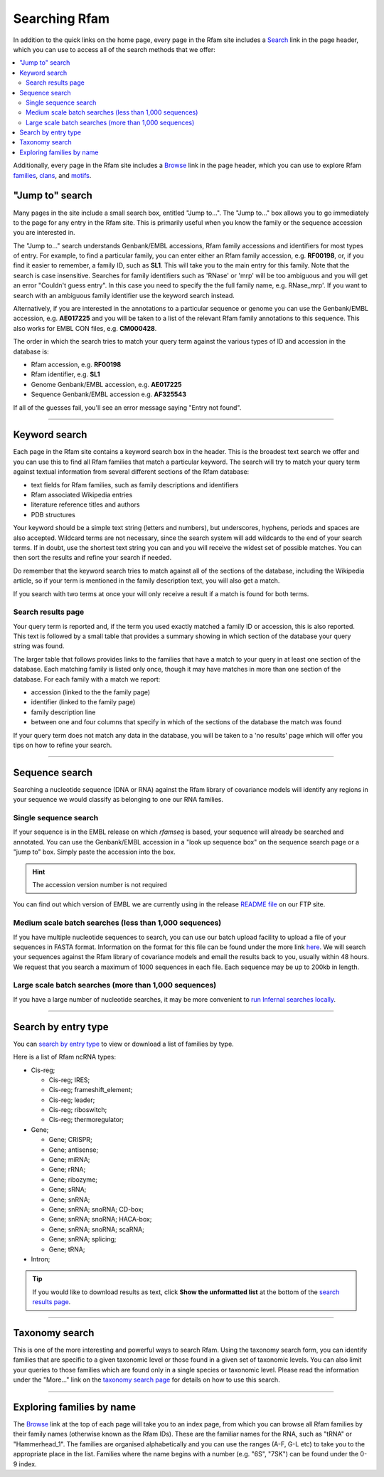 Searching Rfam
==============

In addition to the quick links on the home page, every page in the Rfam
site includes a `Search <http://rfam.xfam.org/search>`_ link in the page header, which you can use to
access all of the search methods that we offer:

.. contents::
  :local:

Additionally, every page in the Rfam site includes a `Browse <http://rfam.xfam.org/browse>`_ link in
the page header, which you can use to explore Rfam
`families <http://rfam.xfam.org/families>`_,
`clans <http://rfam.xfam.org/clans>`_,
and `motifs <http://rfam.xfam.org/motifs>`_.

"Jump to" search
----------------

Many pages in the site include a small search box, entitled
"Jump to...". The "Jump to..." box allows you to go immediately to the
page for any entry in the Rfam site. This is primarily useful when you
know the family or the sequence accession you are interested in.

The "Jump to..." search understands Genbank/EMBL accessions,
Rfam family accessions and identifiers for most types of entry.
For example, to find a particular family, you can enter either an Rfam
family accession, e.g. **RF00198**, or, if you find it
easier to remember, a family ID, such as **SL1**. This will
take you to the main entry for this family.  Note that the search is
case insensitive. Searches for family identifiers such as 'RNase' or
'mrp' will be too ambiguous and you will get an error "Couldn't guess
entry". In this case you need to specify the the full family name,
e.g. RNase_mrp'. If you want to search with an ambiguous family
identifier use the keyword search instead.

Alternatively, if you are interested in the annotations to a
particular sequence or genome you can use the Genbank/EMBL accession,
e.g. **AE017225** and you will be taken to a list of the
relevant Rfam family annotations to this sequence. This also works for
EMBL CON files, e.g. **CM000428**.

The order in which the search tries to match your query term
against the various types of ID and accession in the database is:

* Rfam accession, e.g. **RF00198**
* Rfam identifier, e.g. **SL1**
* Genome Genbank/EMBL accession, e.g. **AE017225**
* Sequence Genbank/EMBL accession e.g. **AF325543**

If all of the guesses fail, you'll see an error
message saying "Entry not found".

-----------------------------------

Keyword search
--------------

Each page in the Rfam site contains a keyword search box in the
header. This is the broadest text search we offer and you can use
this to find all Rfam families that match a particular keyword. The
search will try to match your query term against textual information from
several different sections of the Rfam database:

* text fields for Rfam families, such as family descriptions and identifiers
* Rfam associated Wikipedia entries
* literature reference titles and authors
* PDB structures

Your keyword should be a simple text string (letters and numbers),
but underscores, hyphens, periods and spaces are also
accepted. Wildcard terms are not necessary, since the search system will
add wildcards to the end of your search terms. If in doubt, use the
shortest text string you can and you will receive the widest set of
possible matches. You can then sort the results and refine your search
if needed.

Do remember that the keyword search tries to match against all
of the sections of the database, including the Wikipedia article, so if
your term is mentioned in the family description text, you will also
get a match.

If you search with two terms at once your will only receive a result if
a match is found for both terms.

Search results page
^^^^^^^^^^^^^^^^^^^

Your query term is reported and, if the term you used exactly
matched a family ID or accession, this is also reported. This text is
followed by a small table that provides a summary showing in which
section of the database your query string was found.

The larger table that follows provides links to the
families that have a match to your query in at least one section of
the database. Each matching family is listed only once, though it may
have matches in more than one section of the database. For each
family with a match we report:

* accession (linked to the the family page)
* identifier (linked to the family page)
* family description line
* between one and four columns that specify in which of the sections
  of the database the match was found

If your query term does not match any data in the database,
you will be taken to a 'no results' page which will offer you tips on
how to refine your search.

-------------------------

Sequence search
---------------

Searching a nucleotide sequence (DNA or RNA) against the Rfam library
of covariance models will identify any regions in your sequence we
would classify as belonging to one our RNA families.

Single sequence search
^^^^^^^^^^^^^^^^^^^^^^

If your sequence is in the EMBL release on which *rfamseq* is based, your
sequence will already be searched and annotated. You can use the
Genbank/EMBL accession in a "look up sequence box" on the sequence
search page or a "jump to" box. Simply paste the accession into
the box.

.. HINT::
   The accession version number is not required

You can find out which version of EMBL we are currently using in the
release `README file <ftp://ftp.ebi.ac.uk/pub/databases/Rfam/CURRENT/README>`_
on our FTP site.

Medium scale batch searches (less than 1,000 sequences)
^^^^^^^^^^^^^^^^^^^^^^^^^^^^^^^^^^^^^^^^^^^^^^^^^^^^^^^

If you have multiple nucleotide sequences to search, you can use our
batch upload facility to upload a file of your sequences in FASTA
format. Information on the format for this file can be found under the
more link `here <http://rfam.xfam.org/search>`_. We will
search your sequences against the Rfam library of covariance models and email the results
back to you, usually within 48 hours. We request that you search a
maximum of 1000 sequences in each file. Each sequence may be up to 200kb
in length.

Large scale batch searches (more than 1,000 sequences)
^^^^^^^^^^^^^^^^^^^^^^^^^^^^^^^^^^^^^^^^^^^^^^^^^^^^^^

If you have a large number of nucleotide searches, it may be more
convenient to `run Infernal searches locally <TODO>`_.

-------------------------------------

Search by entry type
--------------------

You can `search by entry type <http://rfam.xfam.org/search#tabview=tab4>`_
to view or download a list of families by type.

Here is a list of Rfam ncRNA types:

* Cis-reg;

  * Cis-reg; IRES;
  * Cis-reg; frameshift_element;
  * Cis-reg; leader;
  * Cis-reg; riboswitch;
  * Cis-reg; thermoregulator;

* Gene;

  * Gene; CRISPR;
  * Gene; antisense;
  * Gene; miRNA;
  * Gene; rRNA;
  * Gene; ribozyme;
  * Gene; sRNA;
  * Gene; snRNA;
  * Gene; snRNA; snoRNA; CD-box;
  * Gene; snRNA; snoRNA; HACA-box;
  * Gene; snRNA; snoRNA; scaRNA;
  * Gene; snRNA; splicing;
  * Gene; tRNA;

* Intron;

.. TIP::

  If you would like to download results as text, click **Show the unformatted list**
  at the bottom of the `search results page <http://rfam.xfam.org/search#tabview=tab4>`_.

-----------------------------

Taxonomy search
---------------

This is one of the more interesting and powerful ways to search Rfam.
Using the taxonomy search form, you can identify families
that are specific to a given taxonomic level or those found in a given
set of  taxonomic levels. You can also limit your queries to those
families which are found only in a single species or taxonomic
level. Please read the information under the "More..." link on the
`taxonomy search page <http://rfam.xfam.org/search#tabview=tab3>`_
for details on how to use this search.

-----------------------------

Exploring families by name
--------------------------

The `Browse <http://rfam.xfam.org/browse>`_ link at the top of each page will take you to an
index page, from which you can browse all Rfam families by
their family names (otherwise known as the Rfam IDs). These are the
familiar names for the RNA, such as "tRNA" or
"Hammerhead_1". The families are organised alphabetically and you can
use the ranges (A-F, G-L etc) to take you to the appropriate place in
the list. Families where the name begins with a number (e.g. "6S", "7SK")
can be found under the 0-9 index.

